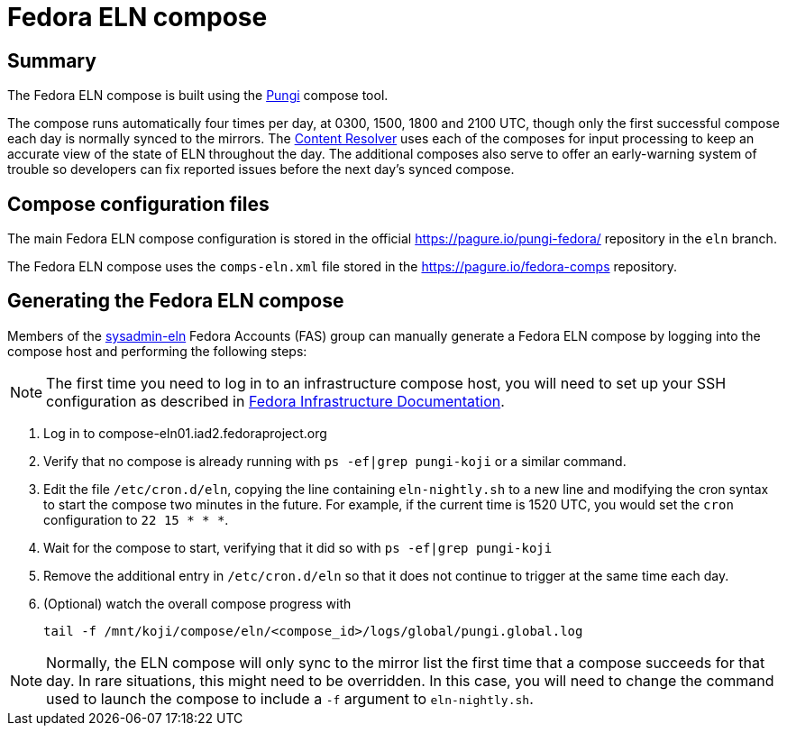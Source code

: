 = Fedora ELN compose =

== Summary ==

The Fedora ELN compose is built using the
https://docs.pagure.org/pungi/[Pungi] compose tool.

The compose runs automatically four times per day, at 0300, 1500, 1800 and
2100 UTC, though only the first successful compose each day is normally synced
to the mirrors. The https://tiny.distro.builders/[Content Resolver] uses each
of the composes for input processing to keep an accurate view of the state
of ELN throughout the day. The additional composes also serve to offer an
early-warning system of trouble so developers can fix reported issues before
the next day's synced compose.


== Compose configuration files ==

The main Fedora ELN compose configuration is stored in the official
https://pagure.io/pungi-fedora/ repository in the ``eln`` branch.

The Fedora ELN compose uses the ``comps-eln.xml`` file stored in the
https://pagure.io/fedora-comps repository.


== Generating the Fedora ELN compose ==

Members of the
https://accounts.fedoraproject.org/group/sysadmin-eln/[sysadmin-eln] Fedora Accounts (FAS) group
can manually generate a Fedora ELN compose by logging into the compose host
and performing the following steps:

[NOTE]
The first time you need to log in to an infrastructure compose host, you will
need to set up your SSH configuration as described in
https://docs.fedoraproject.org/en-US/infra/sysadmin_guide/sshaccess/#_ssh_configuration[Fedora Infrastructure Documentation].

1. Log in to compose-eln01.iad2.fedoraproject.org
2. Verify that no compose is already running with ``ps -ef|grep pungi-koji``
   or a similar command.
3. Edit the file ``/etc/cron.d/eln``, copying the line containing
   ``eln-nightly.sh`` to a new line and modifying the cron syntax to start the
   compose two minutes in the future. For example, if the current time is
   1520 UTC, you would set the ``cron`` configuration to ``22 15 * * *``.
4. Wait for the compose to start, verifying that it did so with
   ``ps -ef|grep pungi-koji``
5. Remove the additional entry in ``/etc/cron.d/eln`` so that it does not
   continue to trigger at the same time each day.
6. (Optional) watch the overall compose progress with

    tail -f /mnt/koji/compose/eln/<compose_id>/logs/global/pungi.global.log

NOTE: Normally, the ELN compose will only sync to the mirror list the first
time that a compose succeeds for that day. In rare situations, this might need
to be overridden. In this case, you will need to change the command used to
launch the compose to include a ``-f`` argument to ``eln-nightly.sh``.
